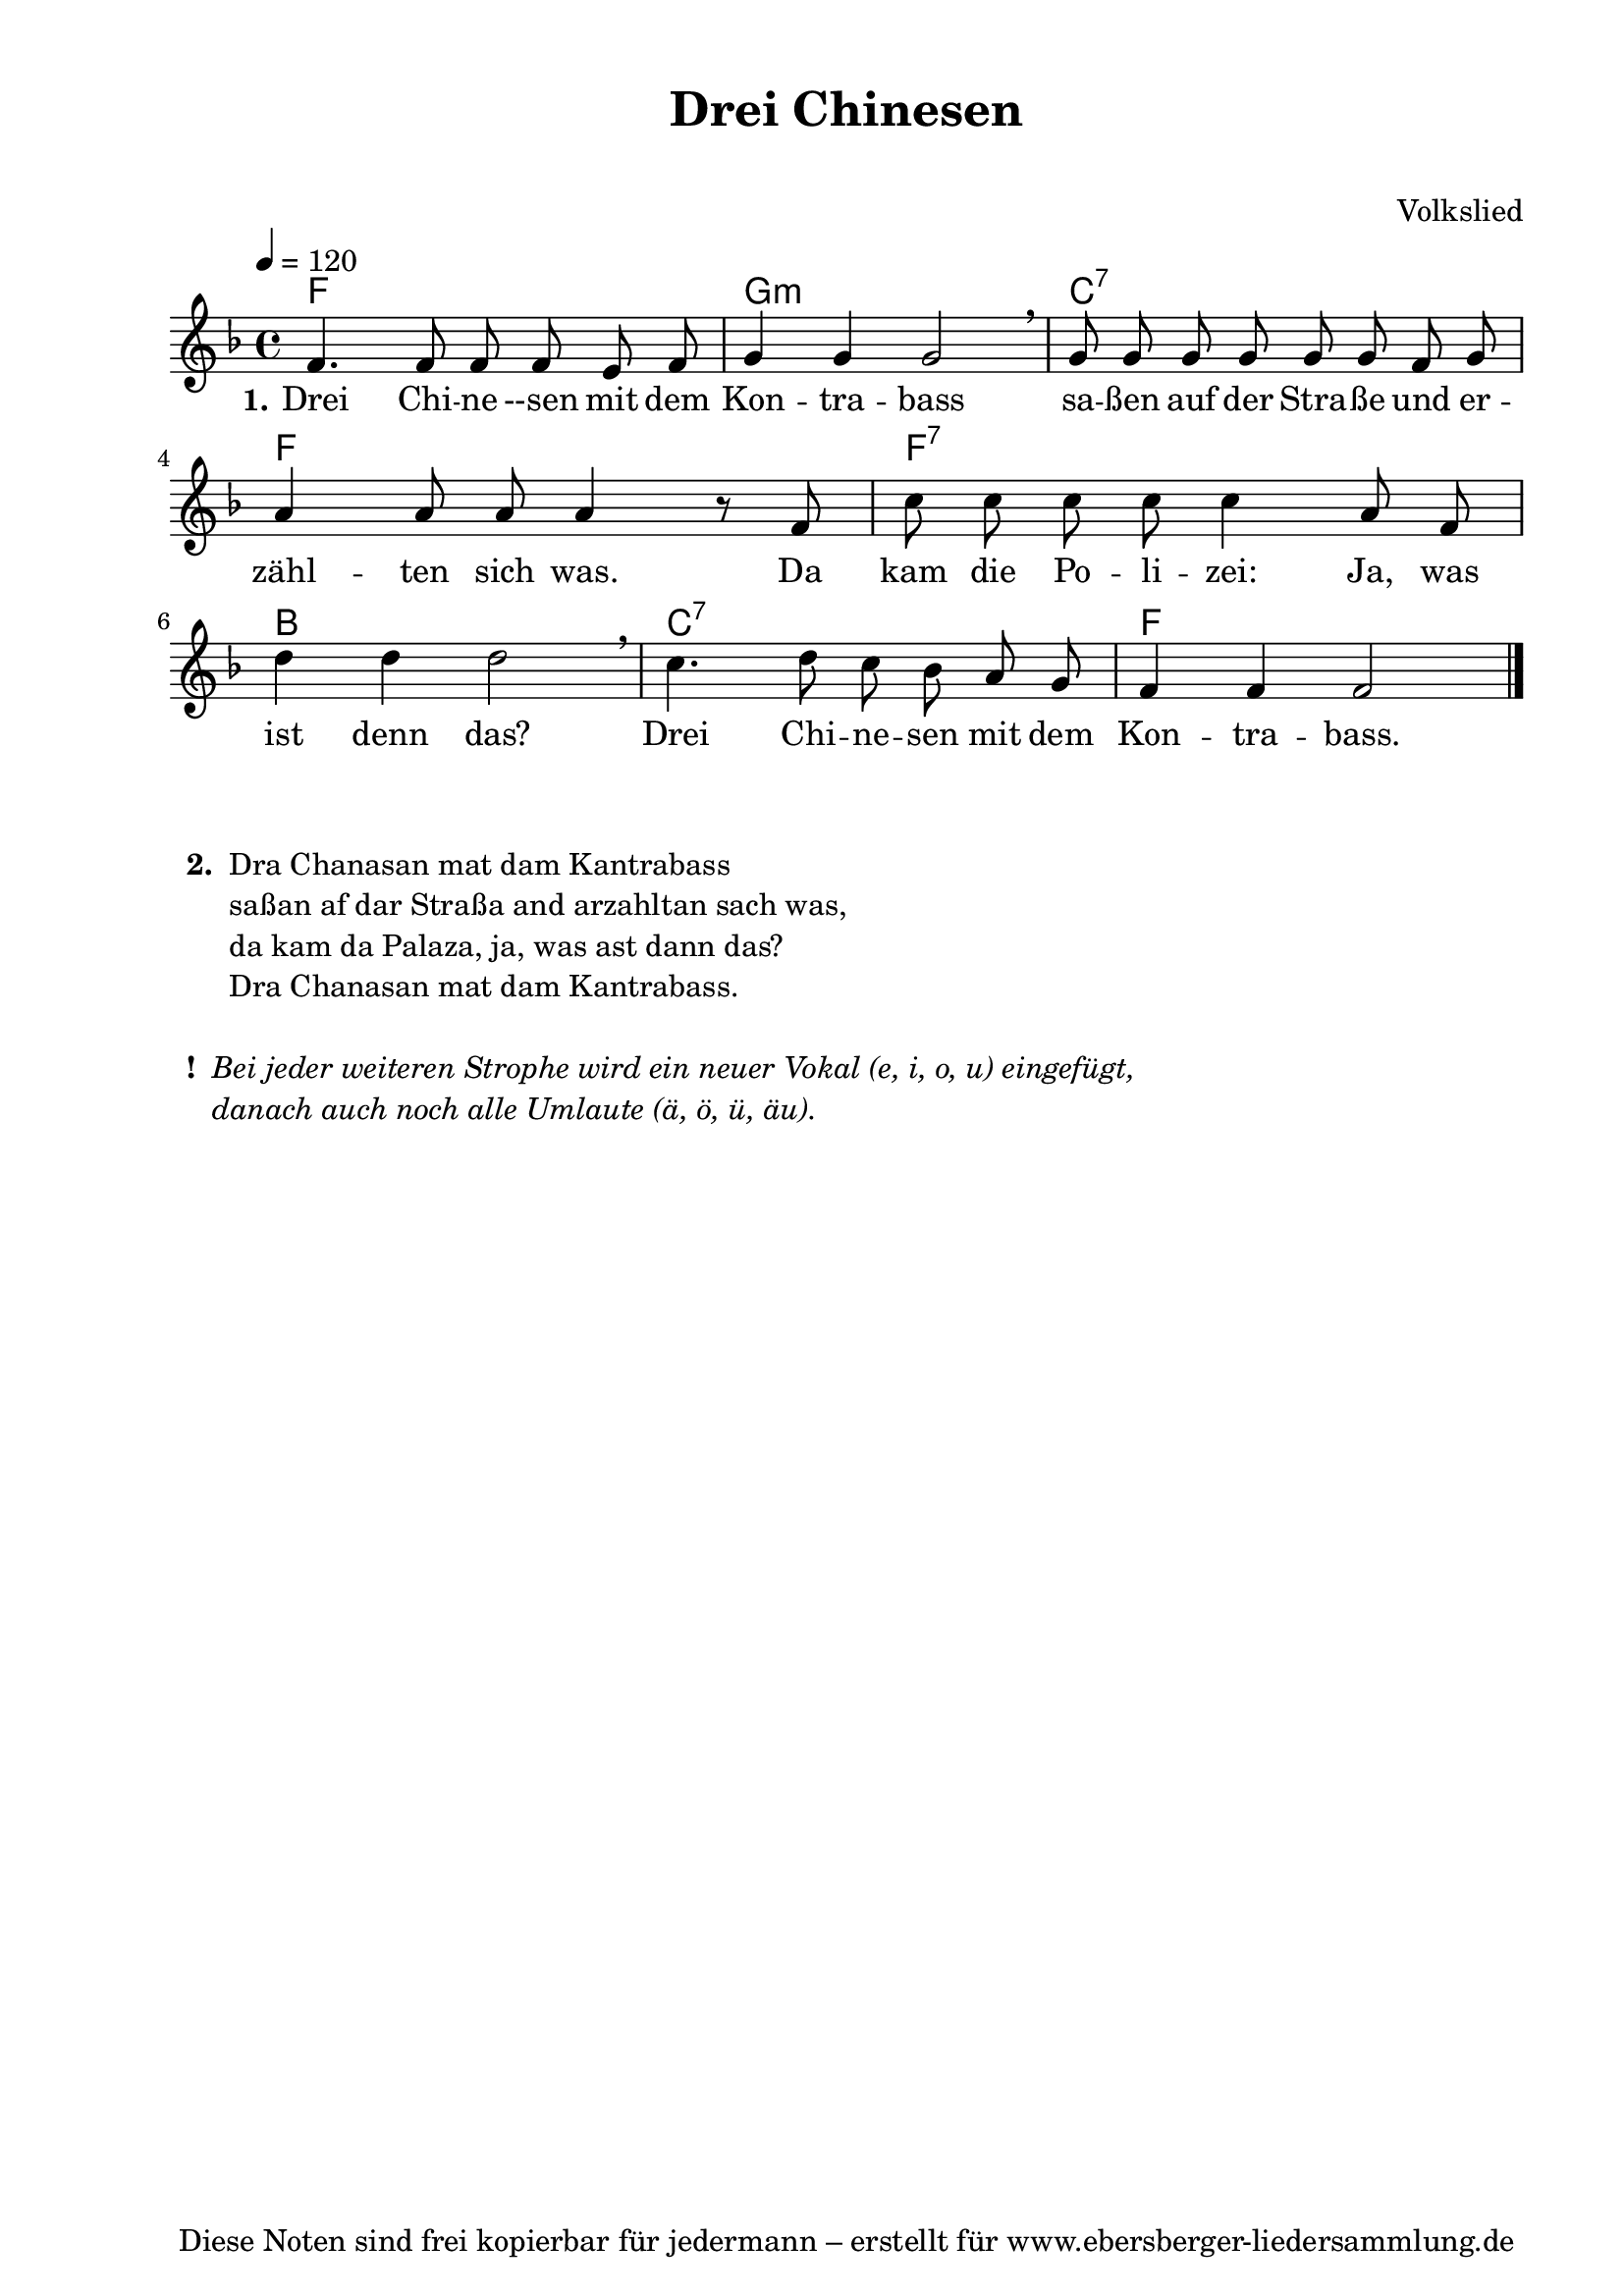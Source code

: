 % Dieses Notenblatt wurde erstellt von Michael Nausch
% Kontakt: michael@nausch.org (PGP public-key 0x2384C849) 

\version "2.16.0"

\header {
  title = "Drei Chinesen"		      % Die Überschrift der Noten wird zentriert gesetzt.
  subtitle = " "                              % weitere zentrierte Überschrift.
%  poet = "Text: "			      % Name des Dichters, linksbündig unter dem Unteruntertitel.
  meter = ""                                  % Metrum, linksbündig unter dem Dichter.
%  composer = "Melodie: "		      % Name des Komponisten, rechtsbüngig unter dem Unteruntertitel.
  composer = "Volkslied"
  arranger = ""                               % Name des Bearbeiters/Arrangeurs, rechtsbündig unter dem Komponisten.
  tagline = "Diese Noten sind frei kopierbar für jedermann – erstellt für www.ebersberger-liedersammlung.de"
                                              % Zentriert unten auf der letzten Seite.
%  copyright = "Diese Noten sind frei kopierbar für jedermann – erstellt für www.ebersberger-liedersammlung.de"
                                              % Zentriert unten auf der ersten Seite (sollten tatsächlich zwei
                                              % seiten benötigt werden"
}

% Seitenformat und Ränder definieren
\paper {
  #(set-paper-size "a4")    % Seitengröße auf DIN A4 setzen.
  after-title-space = 1\cm  % Die Größe des Abstands zwischen der Überschrift und dem ersten Notensystem.
  bottom-margin = 5\mm      % Der Rand zwischen der Fußzeile und dem unteren Rand der Seite.
  top-margin = 10\mm        % Der Rand zwischen der Kopfzeile und dem oberen Rand der Seite.

  left-margin = 22\mm       % Der Rand zwischen dem linken Seitenrand und dem Beginn der Systeme/Strophen.
  line-width = 175\mm       % Die Breite des Notensystems.
}

\layout {
  indent = #0
}

% Akkorde für die Gitarrenbegleitung
akkorde = \chordmode {
  \germanChords
	f1 g:m c:7 f f:7 bes c:7 f
}

melodie = \relative c' {
  \clef "treble"
  \time 4/4
  \tempo 4 = 120
  \key f\major
  \autoBeamOff
        f4. f8 f8 f8 e8 f8 g4 g4 g2 \breathe g8 g8 g8 g8 g8 g8 f8 g8
        a4 a8 a8 a4 r8 f8 c'8 c8 c8 c8 c4 a8 f8 d'4 d4 d2 \breathe
        c4. d8 c8 bes8 a8 g8 f4 f4 f2	
   \bar "|."
}

text = \lyricmode {
  \set stanza = "1."
	Drei Chi -- ne --sen mit dem Kon -- tra -- bass sa -- ßen auf der Stra -- ße und 
	er -- zähl -- ten sich was. Da kam die Po -- li -- zei: Ja, was ist denn das?
	Drei Chi -- ne -- sen mit dem Kon -- tra -- bass. 
}

\score {
  <<
    \new ChordNames { \akkorde }
    \new Voice = "Lied" { \melodie }
    \new Lyrics \lyricsto "Lied" { \text }
  >>
  \midi { }
  \layout { }
}


\markup {
    \column {
      \hspace #0.3
      \line {
 		\bold "  2. "
        \column {
	  		"Dra Chanasan mat dam Kantrabass"
			"saßan af dar Straßa and arzahltan sach was,"
			"da kam da Palaza, ja, was ast dann das?"
			"Dra Chanasan mat dam Kantrabass."
			" "
		}
      }
      \hspace #0.3
      \line {
                \bold "  ! "
	\column {  \italic "Bei jeder weiteren Strophe wird ein neuer Vokal (e, i, o, u) eingefügt,"
		   \italic "danach auch noch alle Umlaute (ä, ö, ü, äu)."
                }
      }
	}
}

